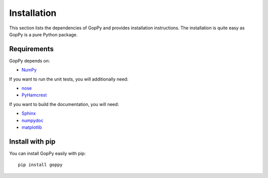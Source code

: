 Installation
============

This section lists the dependencies of GopPy and provides installation
instructions. The installation is quite easy as GopPy is a pure Python package.

Requirements
------------

GopPy depends on:

* `NumPy <http://www.numpy.org/>`_

If you want to run the unit tests, you will additionally need:

* `nose <https://nose.readthedocs.io/en/latest/>`_
* `PyHamcrest <https://pypi.python.org/pypi/PyHamcrest>`_

If you want to build the documentation, you will need:

* `Sphinx <http://sphinx-doc.org/>`_
* `numpydoc <https://pypi.python.org/pypi/numpydoc>`_
* `matplotlib <http://matplotlib.org/>`_

Install with pip
----------------

You can install GopPy easily with pip::

    pip install goppy
